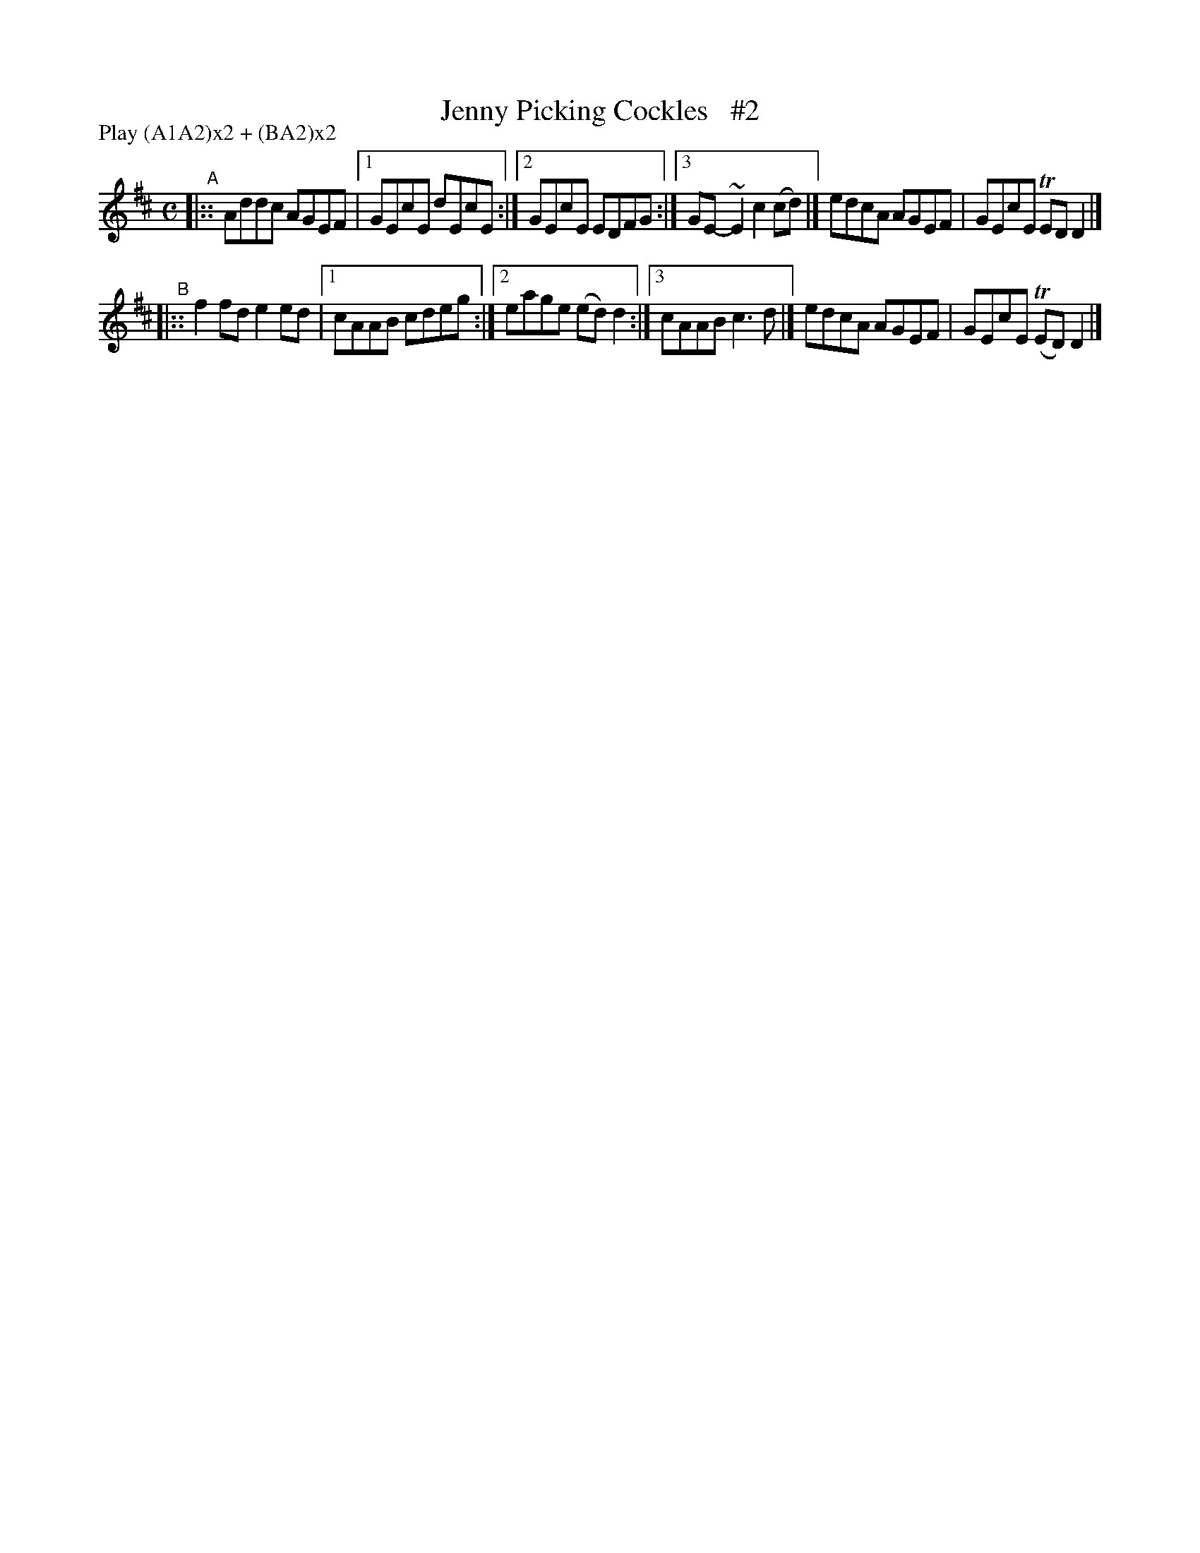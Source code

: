X: 602
T: Jenny Picking Cockles   #2
R: reel
%S: s:2 b:12(6+6)
B: Francis O'Neill: "The Dance Music of Ireland" (1907) #602
Z: Frank Nordberg - http://www.musicaviva.com
F: http://www.musicaviva.com/abc/tunes/ireland/oneill-1001/0602/oneill-1001-0602-1.abc
N: Compacted by using labels and play order [JC]
P: Play ABAB CBCB
P: Play (A1A2)x2 + (BA2)x2
%m: Tn = (3n/o/n/
%m: ~n2 = o/4n/m/4n
M: C
L: 1/8
K: D
"^A"|::\
Addc AGEF |[1 GEcE dEcE :|[2 GEcE EDFG :|\
[3 GE-~E2 c2(cd) |] edcA AGEF | GEcE TEDD2 |]
"^B"|::\
f2fd e2ed |[1 cAAB cdeg :|[2 eage (ed)d2 :|\
[3 cAAB c3d |] edcA AGEF | GEcE (TED)D2 |]
